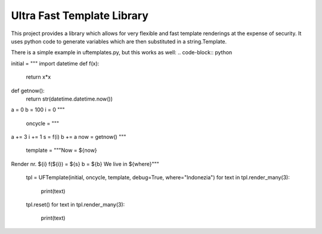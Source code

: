 =========================
Ultra Fast Template Library
=========================

This project provides a library which allows for very flexible and fast template renderings at the expense of security.
It uses python code to generate variables which are then substituted in a string.Template.

There is a simple example in uftemplates.py, but this works as well:
.. code-block:: python

initial = """
import datetime
def f(x):
    return x*x
def getnow():
    return str(datetime.datetime.now())
a = 0
b = 100
i = 0
"""

    oncycle = """
a += 3
i += 1
s = f(i)
b += a
now = getnow()
"""

    template = """Now = ${now}
Render nr. ${i}
f(${i}) = ${s}
b = ${b}
We live in ${where}"""

    tpl = UFTemplate(initial, oncycle, template, debug=True, where="Indonezia")
    for text in tpl.render_many(3):
        print(text)

    tpl.reset()
    for text in tpl.render_many(3):
        print(text)
